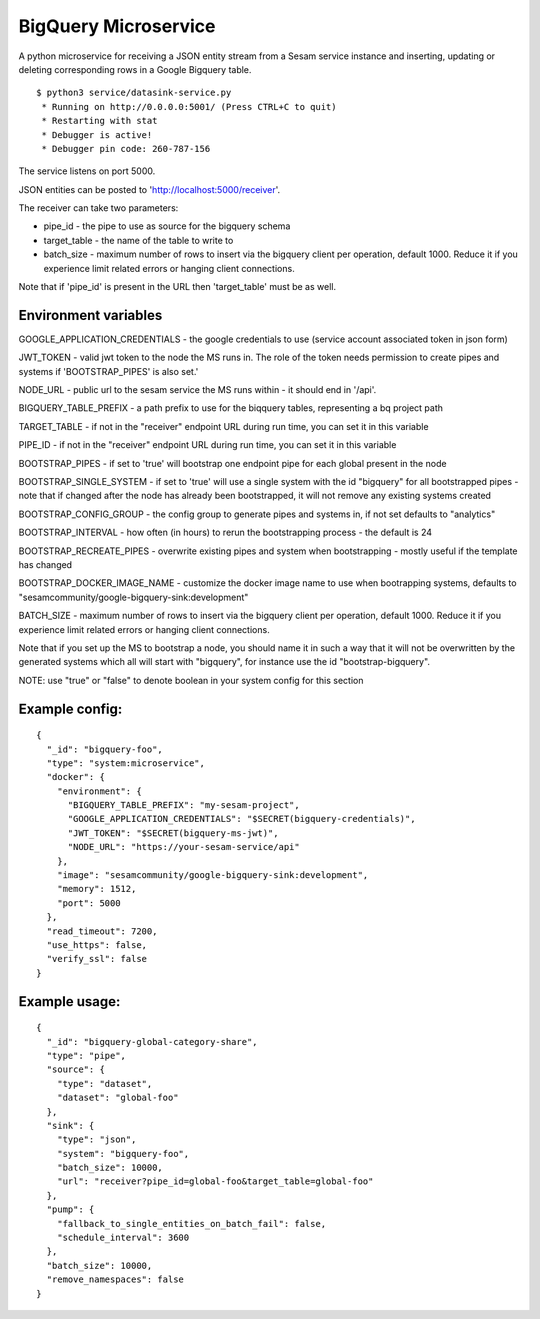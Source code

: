 =====================
BigQuery Microservice
=====================

A python microservice for receiving a JSON entity stream from a Sesam service instance and inserting, updating or
deleting corresponding rows in a Google Bigquery table.

::

  $ python3 service/datasink-service.py
   * Running on http://0.0.0.0:5001/ (Press CTRL+C to quit)
   * Restarting with stat
   * Debugger is active!
   * Debugger pin code: 260-787-156

The service listens on port 5000.

JSON entities can be posted to 'http://localhost:5000/receiver'.

The receiver can take two parameters:

* pipe_id - the pipe to use as source for the bigquery schema
* target_table - the name of the table to write to
* batch_size - maximum number of rows to insert via the bigquery client per operation, default 1000. Reduce it if you experience limit related errors or hanging client connections.

Note that if 'pipe_id' is present in the URL then 'target_table' must be as well.

Environment variables
---------------------

GOOGLE_APPLICATION_CREDENTIALS - the google credentials to use (service account associated token in json form)

JWT_TOKEN - valid jwt token to the node the MS runs in. The role of the token needs permission to create pipes and systems if 'BOOTSTRAP_PIPES' is also set.'

NODE_URL - public url to the sesam service the MS runs within - it should end in '/api'.

BIGQUERY_TABLE_PREFIX - a path prefix to use for the biqquery tables, representing a bq project path

TARGET_TABLE - if not in the "receiver" endpoint URL during run time, you can set it in this variable

PIPE_ID - if not in the "receiver" endpoint URL during run time, you can set it in this variable

BOOTSTRAP_PIPES - if set to 'true' will bootstrap one endpoint pipe for each global present in the node

BOOTSTRAP_SINGLE_SYSTEM - if set to 'true' will use a single system with the id "bigquery" for all bootstrapped pipes - note that if changed after the node has already been bootstrapped, it will not remove any existing systems created

BOOTSTRAP_CONFIG_GROUP - the config group to generate pipes and systems in, if not set defaults to "analytics"

BOOTSTRAP_INTERVAL - how often (in hours) to rerun the bootstrapping process - the default is 24

BOOTSTRAP_RECREATE_PIPES - overwrite existing pipes and system when bootstrapping - mostly useful if the template has changed

BOOTSTRAP_DOCKER_IMAGE_NAME - customize the docker image name to use when bootrapping systems, defaults to "sesamcommunity/google-bigquery-sink:development"

BATCH_SIZE - maximum number of rows to insert via the bigquery client per operation, default 1000. Reduce it if you experience limit related errors or hanging client connections.

Note that if you set up the MS to bootstrap a node, you should name it in such a way that it will not be overwritten by the generated systems which all will start with "bigquery", for instance use the id "bootstrap-bigquery".

NOTE: use "true" or "false" to denote boolean in your system config for this section

Example config:
---------------

::

    {
      "_id": "bigquery-foo",
      "type": "system:microservice",
      "docker": {
        "environment": {
          "BIGQUERY_TABLE_PREFIX": "my-sesam-project",
          "GOOGLE_APPLICATION_CREDENTIALS": "$SECRET(bigquery-credentials)",
          "JWT_TOKEN": "$SECRET(bigquery-ms-jwt)",
          "NODE_URL": "https://your-sesam-service/api"
        },
        "image": "sesamcommunity/google-bigquery-sink:development",
        "memory": 1512,
        "port": 5000
      },
      "read_timeout": 7200,
      "use_https": false,
      "verify_ssl": false
    }

Example usage:
--------------

::

    {
      "_id": "bigquery-global-category-share",
      "type": "pipe",
      "source": {
        "type": "dataset",
        "dataset": "global-foo"
      },
      "sink": {
        "type": "json",
        "system": "bigquery-foo",
        "batch_size": 10000,
        "url": "receiver?pipe_id=global-foo&target_table=global-foo"
      },
      "pump": {
        "fallback_to_single_entities_on_batch_fail": false,
        "schedule_interval": 3600
      },
      "batch_size": 10000,
      "remove_namespaces": false
    }
